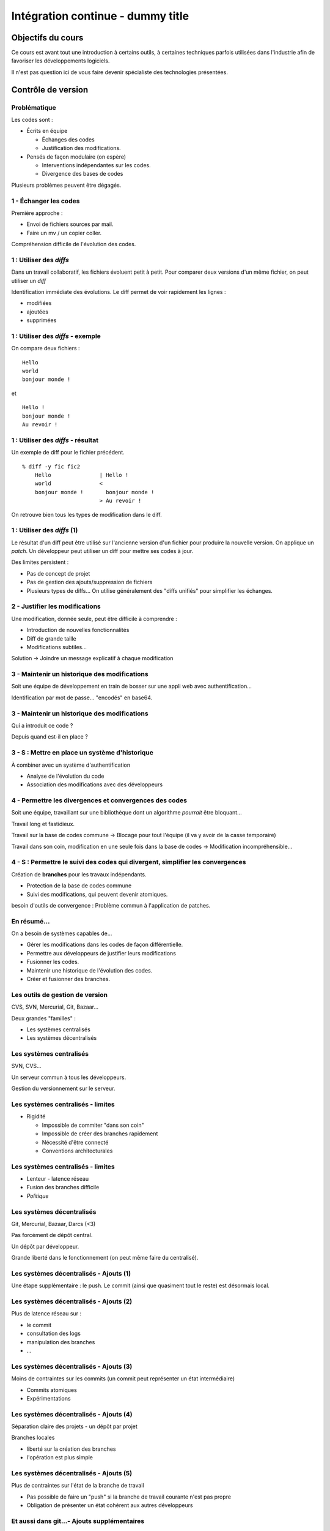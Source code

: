 ================================================================================
Intégration continue - dummy title
================================================================================

Objectifs du cours
********************************************************************************

Ce cours est avant tout une introduction à certains outils, à certaines
techniques parfois utilisées dans l'industrie afin de favoriser les
développements logiciels.

Il n'est pas question ici de vous faire devenir spécialiste des technologies
présentées.

Contrôle de version
********************************************************************************

Problématique
================================================================================

Les codes sont :

- Écrits en équipe

  - Échanges des codes
  - Justification des modifications.

- Pensés de façon modulaire (on espère)

  - Interventions indépendantes sur les codes.
  - Divergence des bases de codes

Plusieurs problèmes peuvent être dégagés.

1 - Échanger les codes
================================================================================

Première approche :

- Envoi de fichiers sources par mail.
- Faire un mv / un copier coller.

Compréhension difficile de l'évolution des codes.

1 : Utiliser des *diffs*
================================================================================

Dans un travail collaboratif, les fichiers évoluent petit à petit. Pour
comparer deux versions d'un même fichier, on peut utiliser un *diff*

Identification immédiate des évolutions. Le diff permet de voir rapidement
les lignes :

- modifiées
- ajoutées
- supprimées


1 : Utiliser des *diffs* - exemple
================================================================================

On compare deux fichiers :

::

  Hello
  world
  bonjour monde !

et

::

  Hello !
  bonjour monde !
  Au revoir !


1 : Utiliser des *diffs* - résultat
================================================================================

Un exemple de diff pour le fichier précédent.

::

  % diff -y fic fic2               
      Hello               | Hello !
      world               <
      bonjour monde !       bonjour monde !
                          > Au revoir !

On retrouve bien tous les types de modification dans le diff.


1 : Utiliser des *diffs* (1)
================================================================================

Le résultat d'un diff peut être utilisé sur l'ancienne version d'un fichier
pour produire la nouvelle version. On applique un *patch*. Un développeur peut
utiliser un diff pour mettre ses codes à jour.

Des limites persistent :

- Pas de concept de projet
- Pas de gestion des ajouts/suppression de fichiers
- Plusieurs types de diffs... On utilise généralement des "diffs unifiés" pour
  simplifier les échanges.
 

2 - Justifier les modifications
================================================================================

Une modification, donnée seule, peut être difficile à comprendre :

- Introduction de nouvelles fonctionnalités
- Diff de grande taille
- Modifications subtiles...

Solution -> Joindre un message explicatif à chaque modification

3 - Maintenir un historique des modifications
================================================================================

Soit une équipe de développement en train de bosser sur une appli web avec
authentification...

Identification par mot de passe... "encodés" en base64.

3 - Maintenir un historique des modifications
================================================================================

Qui a introduit ce code ?

Depuis quand est-il en place ?

3 - S : Mettre en place un système d'historique
================================================================================

À combiner avec un système d'authentification

- Analyse de l'évolution du code
- Association des modifications avec des développeurs

4 - Permettre les divergences et convergences des codes
================================================================================

Soit une équipe, travaillant sur une bibliothèque dont un algorithme
*pourrait* être bloquant...

Travail long et fastidieux.

Travail sur la base de codes commune -> Blocage pour tout l'équipe (il va y
avoir de la casse temporaire)

Travail dans son coin, modification en une seule fois dans la base de codes ->
Modification incompréhensible...

4 - S : Permettre le suivi des codes qui divergent, simplifier les convergences
================================================================================

Création de **branches** pour les travaux indépendants.

- Protection de la base de codes commune
- Suivi des modifications, qui peuvent devenir atomiques.

besoin d'outils de convergence : Problème commun à l'application de patches.

En résumé...
================================================================================

On a besoin de systèmes capables de...

- Gérer les modifications dans les codes de façon différentielle.
- Permettre aux développeurs de justifier leurs modifications
- Fusionner les codes.
- Maintenir une historique de l'évolution des codes.
- Créer et fusionner des branches.

Les outils de gestion de version
================================================================================

CVS, SVN, Mercurial, Git, Bazaar...

Deux grandes "familles" :

- Les systèmes centralisés
- Les systèmes décentralisés

Les systèmes centralisés
================================================================================

SVN, CVS...

Un serveur commun à tous les développeurs.

Gestion du versionnement sur le serveur.

.. image:: workflow-centralized.png

Les systèmes centralisés - limites
================================================================================

- Rigidité

  - Impossible de commiter "dans son coin"
  - Impossible de créer des branches rapidement
  - Nécessité d'être connecté
  - Conventions architecturales

Les systèmes centralisés - limites
================================================================================

- Lenteur - latence réseau
- Fusion des branches difficile
- *Politique*

Les systèmes décentralisés
================================================================================

Git, Mercurial, Bazaar, Darcs (<3)

Pas forcément de dépôt central.

Un dépôt par développeur.

Grande liberté dans le fonctionnement (on peut même faire du centralisé).

.. image:: workflow-blessed-repo.png

Les systèmes décentralisés - Ajouts (1)
================================================================================

Une étape supplémentaire : le push. Le commit (ainsi que quasiment tout le
reste) est désormais local.

.. image:: git-workflow.png
   :width: 50%

Les systèmes décentralisés - Ajouts (2)
================================================================================

Plus de latence réseau sur :

- le commit
- consultation des logs
- manipulation des branches
- …

Les systèmes décentralisés - Ajouts (3)
================================================================================

Moins de contraintes sur les commits (un commit peut représenter un état
intermédiaire)

- Commits atomiques
- Expérimentations

Les systèmes décentralisés - Ajouts (4)
================================================================================

Séparation claire des projets - un dépôt par projet

Branches locales

- liberté sur la création des branches
- l'opération est plus simple

Les systèmes décentralisés - Ajouts (5)
================================================================================

Plus de contraintes sur l'état de la branche de travail

- Pas possible de faire un "push" si la branche de travail courante n'est pas 
  propre
- Obligation de présenter un état cohérent aux autres développeurs

Et aussi dans git...- Ajouts supplémentaires
================================================================================

- bisect
- rebase
- cherry-picking
- stash  
- …

Quelques bonnes pratiques de versionnement
================================================================================

Les fichiers à ne **jamais** commiter/pusher : 

- Les fichiers compilés (Les *.class* en Java, les *.o* en C... les *.tex* et 
  le fichier généré par dot pour ce document...)
- Les fichiers de configuration inutiles pour le projet (Au hasard les fichiers
  de configuration d'Eclipse)

-> Utilisez les marqueurs à disposition (svn:ignore, .gitignore...) pour éviter
de commiter n'importe quoi.

Quelques bonnes pratiques de versionnement
================================================================================

- Commiter souvent pour rendre les commits aussi lisibles que possibles.
- Ne pas oublier que certains outils doivent être utilisés avec parcimonie (git
  rebase, par exemple)
- …

Quelques ressources
================================================================================

Pour SVN :

http://svnbook.red-bean.com/
http://stackoverflow.com/questions/871/why-is-git-better-than-subversion

Pour git :

http://whygitisbetterthanx.com/
http://book.git-scm.com/

Pour Mercurial :

http://hgbook.red-bean.com/

Ce document est versionné sous git :

*git clone https://github.com/divarvel/gelol-ci.git*

Revue de code
********************************************************************************

Problématique
================================================================================

Détecter les erreurs au plus tôt dans le cycle de développement.

Autant que faire se peut… avant la mise en production.

Solution
================================================================================

Pratiquer la *revue de code*

- Relecture (systématique ou non) avant intégration du code
- Améliore la qualité du code
- Très bon mécanisme de formation

La revue de code
================================================================================

- Commit par commit
- Avant intégration du code (branches)
- En direct (pair programming)

Commit par commit
================================================================================

Surveiller les commits qui passent et les relire un par un.

Demander des modifications après coup.

Adapté si on utilise un système de versionnement centralisé, sans branches

Fastidieux

Avant intégration du code
================================================================================

Si chaque développement a sa branche, on peut relire le code avant la fusion
de la branche.

Marche aussi si chaque développeur a son dépôt.

Facilité dans github grâce aux *pull requests*

En direct - Pair programming
================================================================================

Un poste de travail pour deux. Un développeur code, l'autre commente / guide /
pointe les erreurs.

Gain de productivité appréciable (idéalement supérieur à un facteur 2).

Au cœur de l'extreme programming (XP)


Builds automatisés
********************************************************************************

Problématique
================================================================================

Logiciels écrits en équipe.

Phase de compilation / assemblage pas toujours évidente (dépendances, …)

Opérations **très** répétitives.

Besoins
================================================================================

Le système de gestion de versions
- Rendre les opérations reproductibles
- Automatiser les taches
- (éventuellement) brancher des traitements additionnels
- Modulariser les traitements
- Ajout rapide de développeurs à une équipe

Make
================================================================================

Framework d'écriture de scripts

Fonctionne sur le principe de **cibles**.

- actions associées à chaque cible
- dépendances entre cibles

Mais

- pas de gestion des dépendances
- beaucoup de code à écrire
- dépend du système

Dans les faits :

- make généré automatiquement
- dépendances gérées par le système d'exploitation

::

  ./configure
  make
  make install

Ant
================================================================================

Très répandu dans le monde java.
Scripts écrits sous forme de XML

Mais

- Pas de gestion des dépendances
- Beaucoup de code à écrire

Dans les faits :

- Une fois que le script Ant fonctionne, on n'y touche plus.
- Associé à Ivy pour gérer les dépendances

Maven
================================================================================

Projet décrit dans un **POM** (Project Object Module)

Sert (entre autres) à *télécharger l'Internet*

Convention over Configuration :

- *sensible defaults* : dans la plupart des cas, les valeurs par défaut sont
  les bonnes - Moins de choses à expliciter
- mais possibilité de sortir des clous

Très répandu dans le monde java.

Maven
================================================================================

Contenu du POM :

- dépendances
- relations de parenté entre modules
- configuration des modules maven

  - Version de Java utilisée pour la compilation (Java 1.6 si possible)
  - Module de création d'exécutables (jar)
  - Génération de documentation


Maven - les dépendances transitives
================================================================================


.. image:: heritage.png
        :width: 100%

Maven - Dépendances
================================================================================

::

    <dependency>
        <groupId>junit</groupId>
        <artifactId>junit</artifactId>
        <version>3.8.1</version>
        <scope>test</scope>
    </dependency>

- Dépendance à junit
- junit.junit - version 3.8.1
- nécessaire seulement pendant la phase de test


Maven - Repositories
================================================================================

Bibilothèques rangées dans différents dépôts.

- Dépôt Central
- ``repo2.maven.org``

Dépôts tiers

- Dépôt scala-tools
- Dépôts "maison"
- Dépôts "cache" pour soulager la bande passante

Maven - Goals
================================================================================

Différentes phases au sein du cycle de vie d'un projet. Par exemple :

- compilation
- tests
- empaquetage
- installation
- déploiement
- nettoyage

Dépendances entre les différents *goals*. Intérêt : on ne peut pas faire un
déploiement innocent d'une bibliothèque dont des tests sont cassés...

Maven - Archetypes
================================================================================

Les conventions ont un rôle très fort -> on construit toujours les mêmes 
projets

- Génération à partir de squelettes
- Utilisation des "archetypes".

::

  mvn archetype:generate

donne une liste d'archetypes disponibles par défaut.

Maven - Projets modulaires
================================================================================

Un projet est rarement monolithique. Il est en général composé de différentes
parties peu couplées, mais interdépendantes.

Par exemple, pour un navigateur web :

- Moteur de rendu HTML
- Moteur Javascript
- Interface graphique

Il est alors judicieux de séparer ce projet en modules distincts

Maven - Quelques cas d'utilisation... (1)
================================================================================

::

  mvn compile

Cette commande lance la phase de **compilation** : toutes les sources sont compilées,
après résolution des dépendances.

Concrètement, que se passe-t-il ?

Les dépendances sont résolues.

- Maven vérifie que toutes les dépendances (utilisées...) sont présentes localement.
- Si certaines sont manquantes -> Tentative de rapatriement depuis un des dépôts déclarés.
- En cas d'échec -> erreur de compilation... ;-)

Le *classpath* du compilateur Java est alimenté comme il se doit.

Les fichiers **.class** sont générés.

Maven - Quelques cas d'utilisation... (2)
================================================================================

::

  mvn test

Cette commande exécute les tests déclarés dans le projet.

Concrètement, que se passe-t-il ?

La phase ``mvn compile`` est lancée (dépendance préalable à l'exécution des tests.
On ne pourrait pas tester des codes qui ne compilent pas...)

Les dépendances sur les tests sont résolues

Les tests sont compilés.

Les tests sont exécutés sur les codes.

**On a réalisé, en une seule commande, quatre opérations non atomiques !**


Maven - Quelques cas d'utilisation... (3)
================================================================================

::

  mvn clean install

**Attention !** On a cette fois deux *goals* à exécuter !

D'abord le goal **clean** : tous les fichiers générés qui ne sont pas des sources sont
supprimés. Ici, le paradigme *Convention over Configuration* est essentiel !

Puis le goal **install** :

Le goal **compile** est exécuté.

Le goal **test** est exécuté.

Le goal **package** est exécuté -> création d'un jar.

Le goal **install** est exécuté -> installation de l'archive dans un dépôt local. La bibliothèque
ainsi produite devient utilisable localement par tous les autres projet Maven !

Et encore d'autres...
================================================================================

D'autres outils de build existent, ne serait-ce que dans le monde de la JVM.

Gradle : 

- Grande souplesse dans la gestion des processus de build.
- Utilisation de Groovy pour décrire les phases de build.
- Compatible Maven.

SBT :

- Grande souplesse dans la gestion des dépendances
- Écrit en scala
- Fichiers de configuration très concis
- Compatible Maven.

Quelques ressources (1)
================================================================================

Pour make :

- http://www.gnu.org/software/make/

Pour Ant :

- http://ant.apache.org/

Pour Maven :

- Maven, the definitive guide, https://github.com/sonatype/maven-guide-en
- http://maven.apache.org/


Quelques ressources (1)
================================================================================

Pour Gradle :

- http://www.gradle.org/
- G. Mazelier, *"Build automatisé : à la découverte de Gradle"*, **GNU/Linux 
  Magazine France n°141**, pp 22-34

Pour SBT :

- https://github.com/harrah/xsbt/wiki

Tests automatisés
********************************************************************************

Objectif
================================================================================

- Définir ce qu'est un test unitaire
- Décrire les apports des tests unitaires
- Expliquer dans quels cas ils peuvent être écrits


Problématique
================================================================================

L'informatique est une disicipline déterministe.

Les logiciels sont rarement écrits en aveugle :

- Des spécifications décrivent un comportement attendu
- Les algorithmes sont pensés avant d'être couchés sur le papier

-> On peut décrire très souvent les entrées d'un traitement, et les résultats 
qu'il doit fournir en utilisant ces entrées

Deux mondes s'opposent
================================================================================

Dans un monde parfait : les développeurs sont beaux, ils codent sans introduire
de bugs dans les logiciels.

Dans le monde réel : les développeurs sont beaux, mais leurs codes ne marchent
pas toujours…

Deux mondes s'opposent - bis
================================================================================

1. Pour corriger les codes, on travaille en aval, et on fait uniquement du 
   debugging.

2. Pour détecter les erreurs dans le code le plus tôt possible, on travaille en
   amont, par exemple en écrivant des **tests unitaires**.

Les tests unitaires - définition
================================================================================

"En programmation informatique, le test unitaire est un procédé permettant de
s'assurer du fonctionnement correct d'une partie déterminée d'un logiciel ou
d'une portion d'un programme (appelée « unité » ou « module »)."

Merci *wikipedia* : .. http://fr.wikipedia.org/wiki/Test_unitaire

Dans les faits, qui est l'unité ?
================================================================================

Toute méthode / fonction dont les entrées et sorties attendues peuvent être 
décrites précisément.

Objectif : Tester les codes aussi largement que possible, dans leurs 
fonctionnements atomiques

Que teste-t-on ?
================================================================================

Les comportements attendus, décrits par les spécifications, par la doc...

- Les sorties attendues
- Les erreurs attendues.

Ce que les tests apportent
================================================================================

- Vérification de la validité du contrat passé entre les codes et leur 
  description
- Protection contre l'introduction des régressions dans le code

Ce n'est pas tout…

- Écrire des tests lors du développement d'une API force à la prendre en main
- Lire les tests associés à un code permet parfois de mieux comprendre leur
  fonctionnement.
- Utilisation avancée de l'API pendant le développement - La bibliothèque est-
  elle utilisable ?

Ce que les tests n'apportent pas, et n'apporteront jamais
================================================================================

Une couverture exhaustive de toutes les états qui peuvent être rencontrés dans
un logiciel.

- Trop grande complexité
- Comportements parfois inattendus. Certains bugs ne sont révélés que dans des
  configurations surprenantes... et peuvent être le fruit de l'interaction entre
  plusieurs briques logicielles pourtant indépendantes en apparence.

Ce que les tests n'apportent pas, et n'apporteront jamais
================================================================================

Mais surtout... **La présence de tests unitaires ne peut garantir l'absence
de bugs dans un logiciel**, et ce quelle que soit la couverture.

- Testing shows the presence, not the absence of bugs 
- Edsger Djikstra

Quid de la présence d'un bug dans les tests ?

Écrire les tests en premier
================================================================================

TDD - Test Driven Development : écrire les tests avant le code.

- Formalisation des spécifications
- Assurance de la couverture du code 

BDD - Behaviour Driven Development : écrire les spécifications sous forme de
tests.

Les tests :

- sont écrits de manière intelligible
- décrivent simplement le comportement de chaque élément

- voir specs.scala

Écrire du code testable
================================================================================

- "J'aimerais bien faire des tests, mais mon code ne s'y prête pas"
- Difficile de tester du code en isolation
- Comment tester une interface graphique ?

Quelques bonnes pratiques
================================================================================

- Écrire des tests courts
- Écrire des tests clairs
- Documenter les tests

Écrire du code testable - Références
================================================================================

Quelques frameworks d'écriture de tests unitaires :

- Java : JUnit
- PHP : PhpUnit, Atoum (BDD)
- Ruby : Test::Unit (Unitaire) / Rspecs (BDD)
- Python : PyUnit
- Javascript : Jasmine
- Haskell : Quickcheck
- …

Deux liens utiles :

- Google Testing Blog : http://googletesting.blogspot.com/
- Relation Testable / Bien conçu : http://vimeo.com/15007792

Métriques
********************************************************************************

Objectifs
================================================================================

- Discuter les mesures de la qualité du code
- Découvrir comment évaluer les codes automatiquement

Problématique
================================================================================

- Le code est sans *bugs*, certes.

  - Mais est-il maintenable ?
  - Est-il évolutif ?
  - Fait-il saigner les yeux ?

- Nécessité de mesures plus fines que « Ça marche / Ça marche pas »

Une définition stricte de la qualité des codes ?
================================================================================

- Impossible : trop de paramètres à prendre en compte. On ne peut pas sortir une 
  "formule magique".
- Besoin de mettre en place des mesures dédiées.


Quelques métriques
================================================================================

- Style de codage
- Détection de copier / coller
- Complexité du code (complexité cyclomatique)
- Cohérence des méthodes et des classes
- Couplage entre les composants
- Abstraction / Viscosité
- …

1 - Le style de codage
================================================================================

Besoin de garder les codes lisibles :

- Indentation
- Espacement
- Longueur des lignes

2 - Détection de copier / coller
================================================================================

Repérage des lignes exactement similaires dans les codes

Objectifs :

- Simplifier la maintenance des applications
- Encourager la **factorisation** des codes
- Diminuer la quantité de codes à maintenir

3 - Complexité des codes - La complexité cyclomatique
================================================================================

Selon Wikipédia : "Cette mesure comptabilise le nombre de « chemins » au travers 
d'un programme représenté sous la forme d'un graphe"

Concrétement : on compte les appels à **if**, **else if**, **case**, **for**,
**while**, **&&**, **||**...

- Objectif : Garder les codes simples.
- Comment ?

  - Méthodes courtes.
  - Méthodes atomiques

3 - Complexité des codes - La complexité cyclomatique
================================================================================

- Effet de bord : les codes deviennent plus faciles à tester.
- Limites : L'implémentation de certains algorithmes nécessite d'écrire des 
  méthodes très longues, et qui sont "atomiques"...
- Exemple : Algorithme d'intersection robuste en 2 dimensions.

4 - Complexité des codes - La cohérence entre classes et méthodes
================================================================================

Principe : Repérer les méthodes orphelines, les groupes de méthodes 
indépendants, au sein d'une même classe.

Objectif :  Assurer le principe du devoir unique (*Single Responibility* 
*Principle*) : Une classe assure une fonction définie et unique.

Comment : En profitant du paradigme objet, en assurant une conception efficace.

Détection des mauvaises pratiques (1)
================================================================================

Dans certains langages, certaines façons de coder sont considérées comme des 
mauvaises pratiques. Par exemple, en Java :

- Ne pas s'assurer que les flux d'entrée/sortie ont bien été fermés
- Ne pas mettre d'accolades autour du bloc d'instructions d'un if s'il ne comporte
  qu'une seule ligne.
- Ne pas déclarer les "constantes" **final**
- …

Détection des mauvaises pratiques (2)
================================================================================

Ces configurations peuvent être détectées, avec quelques nuances :

- On peut trouver des faux positifs.
- Toutes les violations n'ont pas la même gravité.
- De tels concepts ne peuvent être appliqués que sur des langages très 
  éprouvés. Ils sont longs à mettre en place, et représentent le fruit d'années
  d'expérience.

Les métriques et la dette technique
================================================================================

Comment expliquer simplement les problèmes mis en lumière par ces métriques ?

-> En parlant de **dette technique**

**La dette technique représente des parties de code non utilisées ou dans 
lesquelles il est difficile d'effectuer des modifications et évolutions.**

En **chiffrant** les problèmes recensés :

- Pour chaque problème et violation, chiffrer le temps moyen nécessaire à une
  correction, pour un développeur.
- Remplacer par le coût d'un développeur

La somme obtenue correspond à l'argent nécessaire en théorie pour résorber 
l'intégralité de la dette technique.

Quelques ressources...
================================================================================

Plein d'infos sur les métriques sur :

http://docs.codehaus.org/display/SONAR/Documentation

C'est la documentation de 

http://www.sonarsource.org

Pour la dette technique :

http://blog.xebia.fr/2011/09/30/livre-blanc-maitrisez-votre-dette-technique/

Intégration continue
********************************************************************************

Objectifs
================================================================================

- Faire fonctionner ensemble les outils abordés
- Aller au bout de l'automatisation


Problématique
================================================================================

Nous avons un ensemble d'outils sous la main (versionnement, outil de 
construction, tests unitaires, qualité de code...).

Des problèmes subsistent :

- Certaines tâches sont très lourdes (calcul des métriques)
- Nous ne sommes pas à l'abri d'un oubli - Même avec de bons outils, les
  développeurs font des erreurs ;-)

On met tout ensemble
================================================================================

- Système de versionnement
- Outil de construction
- Tests unitaires
- Calcul des métriques

Le système de versionnement...
================================================================================

Le serveur d'intégration dispose d'un accès aux codes (copie/dépôt local). Il
peut :

- Se connecter à la base de code
- Scruter les modifications
- Rapatrier la dernière version des codes.

L'outil de construction...
================================================================================

Lorsqu'une modification est rapatriée :

- Compilation des codes
- Exécution des tests 

On peut se servir des dépendances transitives et des projets riches :

- Construction des projets multi-modules
- Construction d'un projet après modification dans une dépendance (pour 
  vérifier qu'une modification extérieure n'a pas modifié le projet).

Les tests unitaires
================================================================================

Des tendances peuvent être dégagées de l'exécution des tests :

- Des tests ont été cassés ?
- Des tests ont été corrigés ?
- Dans quel sens la qualité logicielle évolue-t-elle ?

En cas de problèmes...
================================================================================

Des alertes peuvent être levées :

- Dans l'interface du serveur.
- Par mail.
- Par SMS (!).

Et aussi...
================================================================================

D'autres actions peuvent être déclenchées régulièrement, indépendamment de la
scrutation

Exemple : Calcul des métriques

Intérêt
================================================================================

- Vision claire de l'état du projet
- Assurance qualité en continu
- Tâches potentiellement lourdes déportées sur un serveur distant

Intérêt
================================================================================

- Fun (http://www.flickr.com/photos/unavoidablegrain/4622043091/sizes/z/in/photostream/)

.. image:: resources/feu.jpg

Un exemple de serveur d'intégration
================================================================================

http://jenkins-ci.org/

Pour des infos sur le logiciel :

**Jenkins, the definitive guide**

Continuous delivery / deployment
********************************************************************************

Continuous delivery
================================================================================

- Après chaque build réussi, mettre à dispostion un livrable


Continuous Deployment
================================================================================

- Après chaque build réussi, mise en production immédiate

Les bénéfices sont multiples :

- *Faster TTM: time to market*
- *Feedback* utilisateur quasi immédiat
- Pas de gel de la base de code
- Logiciel continuellement utilisable
- Ajouts de code plus petits

  - Plus facile à *débug*

Cadres propices
================================================================================

SaaS - Software as a Service

- Environnement d'exécution contrôlé
- Changement accepté par les utilisateurs

